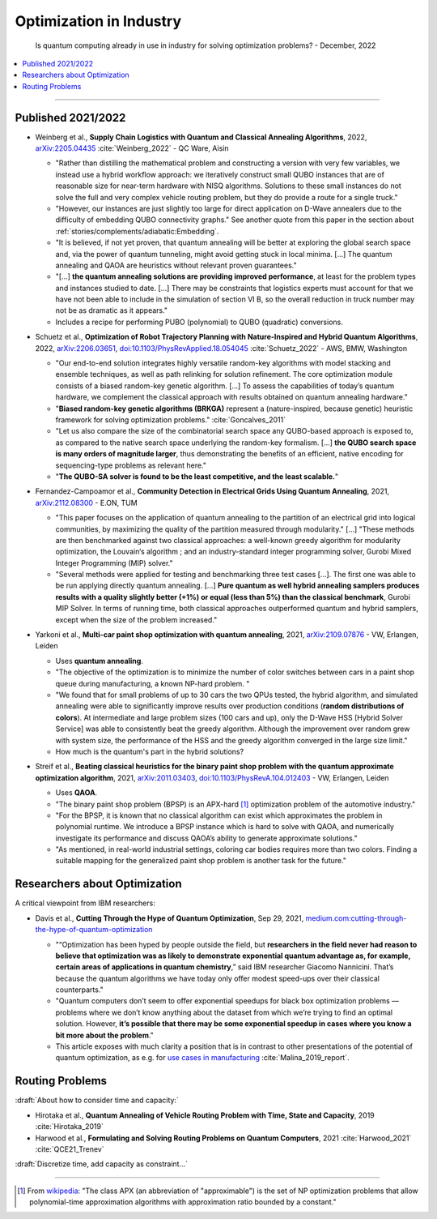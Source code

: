 
Optimization in Industry
========================

  Is quantum computing already in use in industry for solving optimization problems? -
  December, 2022

.. contents::
    :local:

-----

.. `arXiv: <https://arxiv.org/abs/>`_
.. `doi: <https://doi.org/>`_

.. ---------------------------------------------------------------------------

Published 2021/2022
-------------------

- | Weinberg et al.,
    **Supply Chain Logistics with Quantum and Classical Annealing Algorithms**, 2022,
    `arXiv:2205.04435 <https://arxiv.org/abs/2205.04435>`_
    :cite:`Weinberg_2022` - QC Ware, Aisin
  
  -  "Rather than distilling the mathematical problem and constructing a version with very few
     variables, we instead use a hybrid workflow approach: we iteratively construct small QUBO instances
     that are of reasonable size for near-term hardware with NISQ algorithms.
     Solutions to these small instances do not solve the full and very complex vehicle routing problem,
     but they do provide a route for a single truck."
     
  - "However, our instances are just slightly too large for direct application on D-Wave annealers
    due to the difficulty of embedding QUBO connectivity graphs."
    See another quote from this paper in the section about :ref:`stories/complements/adiabatic:Embedding`.
  
  - "It is believed, if not yet proven, that quantum annealing will be better at exploring
    the global search space and, via the power of quantum tunneling, might avoid
    getting stuck in local minima. [...]
    The quantum annealing and QAOA are heuristics without relevant proven guarantees."
  
  - "[...] **the quantum annealing solutions are providing improved performance**, at least for the problem
    types and instances studied to date. [...]
    There may be constraints that logistics experts must account for that
    we have not been able to include in the simulation of section VI B, so the overall reduction
    in truck number may not be as dramatic as it appears."
  
  - Includes a recipe for performing PUBO (polynomial) to QUBO (quadratic) conversions.
   
- | Schuetz et al.,
    **Optimization of Robot Trajectory Planning with Nature-Inspired and Hybrid Quantum Algorithms**, 2022, 
    `arXiv:2206.03651 <https://arxiv.org/abs/2206.03651>`_,
    `doi:10.1103/PhysRevApplied.18.054045 <https://doi.org/10.1103/PhysRevApplied.18.054045>`_
    :cite:`Schuetz_2022` - AWS, BMW, Washington
    
  - "Our end-to-end solution integrates highly versatile random-key algorithms with model stacking and
    ensemble techniques, as well as path relinking for solution refinement.
    The core optimization module consists of a biased random-key genetic algorithm. [...]
    To assess the capabilities of today’s quantum hardware, we complement the classical approach
    with results obtained on quantum annealing hardware."
  
  - "**Biased random-key genetic algorithms (BRKGA)** represent a (nature-inspired, because genetic)
    heuristic framework for solving optimization problems." :cite:`Goncalves_2011`

  - "Let us also compare the size of the combinatorial search space any QUBO-based approach is exposed to,
    as compared to the native search space underlying the random-key formalism. [...]
    **the QUBO search space is many orders of magnitude larger**, thus demonstrating the benefits of an efficient,
    native encoding for sequencing-type problems as relevant here."
  
  - "**The QUBO-SA solver is found to be the least competitive, and the least scalable.**"

- | Fernandez-Campoamor et al.,
    **Community Detection in Electrical Grids Using Quantum Annealing**, 2021,
    `arXiv:2112.08300 <https://arxiv.org/abs/2112.08300>`_ - E.ON, TUM

  - "This paper focuses on the application of quantum annealing
    to the partition of an electrical grid into logical communities,
    by maximizing the quality of the partition measured through
    modularity." [...]
    "These methods are then benchmarked against
    two classical approaches: a well-known greedy algorithm
    for modularity optimization, the Louvain‘s algorithm ;
    and an industry-standard integer programming solver, Gurobi Mixed Integer Programming (MIP) solver."

  - "Several methods were applied for testing and benchmarking three test cases [...].
    The first one was able to be run applying directly quantum annealing. [...]
    **Pure quantum as well hybrid annealing samplers
    produces results with a quality slightly better (+1%) or equal
    (less than 5%) than the classical benchmark**, Gurobi MIP
    Solver. In terms of running time, both classical approaches
    outperformed quantum and hybrid samplers, except when the
    size of the problem increased."
    
- | Yarkoni et al.,
    **Multi-car paint shop optimization with quantum annealing**, 2021,
    `arXiv:2109.07876 <https://arxiv.org/abs/2109.07876>`_ - VW, Erlangen, Leiden

  - Uses **quantum annealing**.
    
  - "The objective of the optimization is to minimize the number of color switches between cars
    in a paint shop queue during manufacturing, a known NP-hard problem. "

  - "We found that for
    small problems of up to 30 cars the two QPUs tested, the
    hybrid algorithm, and simulated annealing were able to significantly improve results
    over production conditions (**random distributions of colors**). At intermediate and large problem
    sizes (100 cars and up), only the D-Wave HSS [Hybrid Solver Service] was able to
    consistently beat the greedy algorithm. Although the improvement over random grew with system size,
    the performance of the HSS and the greedy algorithm converged in the large size limit."
  
  - How much is the quantum's part in the hybrid solutions?

- | Streif et al.,
    **Beating classical heuristics for the binary paint shop problem with the quantum approximate optimization algorithm**, 2021,
    `arXiv:2011.03403 <https://arxiv.org/abs/2011.03403>`_,
    `doi:10.1103/PhysRevA.104.012403 <https://doi.org/10.1103/PhysRevA.104.012403>`_ - VW, Erlangen, Leiden
    
  - Uses **QAOA**.
  
  - "The binary paint shop problem (BPSP) is an APX-hard [#APX]_ optimization problem of the automotive industry."

  - "For the BPSP, it is known that no
    classical algorithm can exist which approximates the problem in polynomial runtime. We introduce
    a BPSP instance which is hard to solve with QAOA, and numerically investigate its performance
    and discuss QAOA’s ability to generate approximate solutions."
  
  - "As mentioned, in real-world industrial settings, coloring
    car bodies requires more than two colors. Finding a
    suitable mapping for the generalized paint shop problem
    is another task for the future."

.. ---------------------------------------------------------------------------

Researchers about Optimization
------------------------------

A critical viewpoint from IBM researchers:

- | Davis et al.,
    **Cutting Through the Hype of Quantum Optimization**, Sep 29, 2021,
    `medium.com:cutting-through-the-hype-of-quantum-optimization
    <https://medium.com/qiskit/cutting-through-the-hype-of-quantum-optimization-6d4b5c95e377>`_
    
  - "“Optimization has been hyped by people outside the field, but **researchers in the field never had reason to believe that optimization was as likely to demonstrate exponential quantum advantage as, for example, certain areas of applications in quantum chemistry**,” said IBM researcher Giacomo Nannicini. That’s because the quantum algorithms we have today only offer modest speed-ups over their classical counterparts."
    
  - "Quantum computers don’t seem to offer exponential speedups for black box optimization problems — problems where we don’t know anything about the dataset from which we’re trying to find an optimal solution. However, **it’s possible that there may be some exponential speedup in cases where you know a bit more about the problem**."
    
  - This article exposes with much clarity a position that is in contrast to other presentations
    of the potential of quantum optimization, as e.g. for  
    `use cases in manufacturing 
    <https://www.ibm.com/thought-leadership/institute-business-value/report/quantum-manufacturing>`_
    :cite:`Malina_2019_report`.

.. ---------------------------------------------------------------------------

Routing Problems
----------------

:draft:`About how to consider time and capacity:`

* Hirotaka et al.,
  **Quantum Annealing of Vehicle Routing Problem with Time, State and Capacity**, 2019
  :cite:`Hirotaka_2019`

* Harwood et al.,
  **Formulating and Solving Routing Problems on Quantum Computers**, 2021
  :cite:`Harwood_2021` :cite:`QCE21_Trenev`

:draft:`Discretize time, add capacity as constraint...`

.. ---------------------------------------------------------------------------

-----

.. [#APX]

  From `wikipedia <https://en.wikipedia.org/wiki/APX>`_:
  "The class APX (an abbreviation of "approximable") is the set of NP optimization problems that allow polynomial-time approximation algorithms with approximation ratio bounded by a constant."
